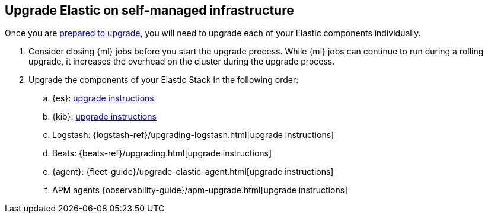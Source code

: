 [[upgrading-elastic-stack-on-prem]]
== Upgrade Elastic on self-managed infrastructure 

Once you are <<upgrading-elastic-stack, prepared to upgrade>>,
you will need to upgrade each of your Elastic components individually.

. Consider closing {ml} jobs before you start the upgrade process. While {ml}
jobs can continue to run during a rolling upgrade, it increases the overhead
on the cluster during the upgrade process.

. Upgrade the components of your Elastic Stack in the following order:
+

//.. {es} Hadoop: {hadoop-ref}/install.html[install instructions]
.. {es}: <<upgrading-elasticsearch, upgrade instructions>>
.. {kib}: <<upgrading-kibana, upgrade instructions>>
//.. Java API Client: {java-api-client}/installation.html#maven[dependency configuration]
.. Logstash: {logstash-ref}/upgrading-logstash.html[upgrade instructions]
.. Beats: {beats-ref}/upgrading.html[upgrade instructions]
.. {agent}: {fleet-guide}/upgrade-elastic-agent.html[upgrade instructions]
.. APM agents {observability-guide}/apm-upgrade.html[upgrade instructions]